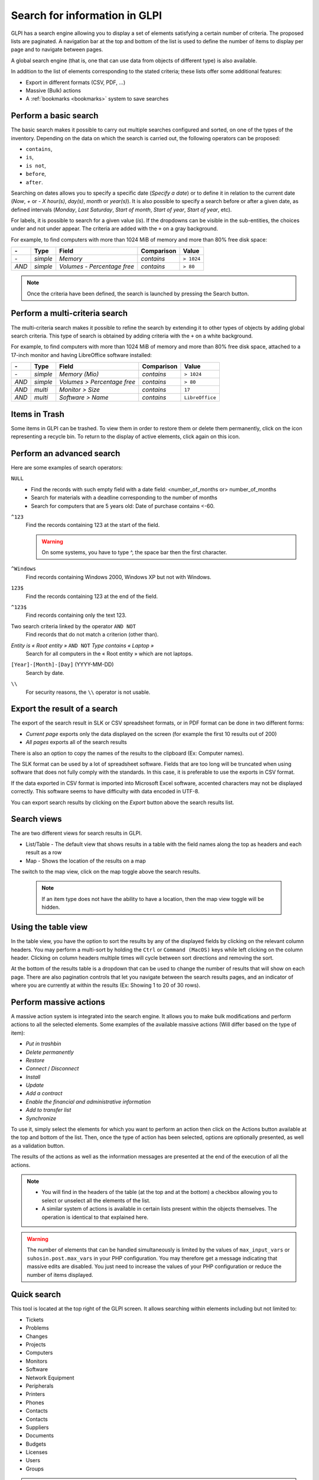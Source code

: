 Search for information in GLPI
==============================

GLPI has a search engine allowing you to display a set of elements satisfying a certain number of criteria. The proposed lists are paginated. A navigation bar at the top and bottom of the list is used to define the number of items to display per page and to navigate between pages.

A global search engine (that is, one that can use data from objects of different type) is also available.

In addition to the list of elements corresponding to the stated criteria; these lists offer some additional features:

* Export in different formats (CSV, PDF, ...)
* Massive (Bulk) actions
* A :ref:`bookmarks <bookmarks>` system to save searches

Perform a basic search
----------------------

The basic search makes it possible to carry out multiple searches configured and sorted, on one of the types of the inventory. Depending on the data on which the search is carried out, the following operators can be proposed:

* ``contains``,
* ``is``,
* ``is not``,
* ``before``,
* ``after``.

Searching on dates allows you to specify a specific date (*Specify a date*) or to define it in relation to the current date (*Now*, *+* or *-* *X* *hour(s)*, *day(s)*, *month* or *year(s)*). It is also possible to specify a search before or after a given date, as defined intervals (*Monday*, *Last Saturday*, *Start of month*, *Start of year*, *Start of year*, etc).

For labels, it is possible to search for a given value (*is*). If the dropdowns can be visible in the sub-entities, the choices under and not under appear. The criteria are added with the ``+`` on a gray background.

For example, to find computers with more than 1024 MiB of memory and more than 80% free disk space:

=====  ========  =============================  ===========  ======
*-*    Type      Field                          Comparison   Value
=====  ========  =============================  ===========  ======
*-*    *simple*  *Memory*                       *contains*   ``> 1024``
*AND*  *simple*  *Volumes - Percentage free*    *contains*   ``> 80``
=====  ========  =============================  ===========  ======

.. note::

   Once the criteria have been defined, the search is launched by pressing the Search button.

Perform a multi-criteria search
-------------------------------

The multi-criteria search makes it possible to refine the search by extending it to other types of objects by adding global search criteria. This type of search is obtained by adding criteria with the ``+`` on a white background.

For example, to find computers with more than 1024 MiB of memory and more than 80% free disk space, attached to a 17-inch monitor and having LibreOffice software installed:

=====  ========  =============================  ===========  ======
*-*    Type      Field                          Comparison   Value
=====  ========  =============================  ===========  ======
*-*    *simple*  *Memory (Mio)*                 *contains*   ``> 1024``
*AND*  *simple*  *Volumes > Percentage free*    *contains*   ``> 80``
*AND*  *multi*   *Monitor > Size*               *contains*   ``17``
*AND*  *multi*   *Software > Name*              *contains*   ``LibreOffice``
=====  ========  =============================  ===========  ======

Items in Trash
--------------

Some items in GLPI can be trashed. To view them in order to restore them or delete them permanently, click on the icon representing a recycle bin. To return to the display of active elements, click again on this icon.

Perform an advanced search
--------------------------

Here are some examples of search operators:

``NULL``
   * Find the records with such empty field with a date field: <number_of_months or> number_of_months
   * Search for materials with a deadline corresponding to the number of months
   * Search for computers that are 5 years old: Date of purchase contains <-60.
``^123``
   Find the records containing 123 at the start of the field.

   .. warning::

      On some systems, you have to type ^, the space bar then the first character.

``^Windows``
   Find records containing Windows 2000, Windows XP but not with Windows.
``123$``
   Find the records containing 123 at the end of the field.
``^123$``
   Find records containing only the text 123.
Two search criteria linked by the operator ``AND NOT``
   Find records that do not match a criterion (other than).
*Entity is « Root entity »* ``AND NOT`` *Type contains « Laptop »*
   Search for all computers in the « Root entity » which are not laptops.

   .. image:: images/search_example.png
      :alt: Search interface

``[Year]-[Month]-[Day]`` (YYYY-MM-DD)
   Search by date.
``\\``
   For security reasons, the ``\\`` operator is not usable.

Export the result of a search
-----------------------------

The export of the search result in SLK or CSV spreadsheet formats, or in PDF format can be done in two different forms:

* *Current page* exports only the data displayed on the screen (for example the first 10 results out of 200)
* *All pages* exports all of the search results

There is also an option to copy the names of the results to the clipboard (Ex: Computer names).

The SLK format can be used by a lot of spreadsheet software. Fields that are too long will be truncated when using software that does not fully comply with the standards. In this case, it is preferable to use the exports in CSV format.

If the data exported in CSV format is imported into Microsoft Excel software, accented characters may not be displayed correctly. This software seems to have difficulty with data encoded in UTF-8.

You can export search results by clicking on the `Export` button above the search results list.

Search views
------------

The are two different views for search results in GLPI.

* List/Table - The default view that shows results in a table with the field names along the top as headers and each result as a row
* Map - Shows the location of the results on a map

The switch to the map view, click on the map toggle above the search results.

   .. note::

      If an item type does not have the ability to have a location, then the map view toggle will be hidden.

Using the table view
--------------------

In the table view, you have the option to sort the results by any of the displayed fields by clicking on the relevant column headers.
You may perform a multi-sort by holding the ``Ctrl`` or ``Command (MacOS)`` keys while left clicking on the column header.
Clicking on column headers multiple times will cycle between sort directions and removing the sort.

At the bottom of the results table is a dropdown that can be used to change the number of results that will show on each page.
There are also pagination controls that let you navigate between the search results pages, and an indicator of where you are currently at within the results (Ex: Showing 1 to 20 of 30 rows).

Perform massive actions
-----------------------

A massive action system is integrated into the search engine. It allows you to make bulk modifications and perform actions to all the selected elements. Some examples of the available massive actions (Will differ based on the type of item):

* *Put in trashbin*
* *Delete permanently*
* *Restore*
* *Connect* / *Disconnect*
* *Install*
* *Update*
* *Add a contract*
* *Enable the financial and administrative information*
* *Add to transfer list*
* *Synchronize*

To use it, simply select the elements for which you want to perform an action then click on the Actions button available at the top and bottom of the list. Then, once the type of action has been selected, options are optionally presented, as well as a validation button.

The results of the actions as well as the information messages are presented at the end of the execution of all the actions.

.. note::

   * You will find in the headers of the table (at the top and at the bottom) a checkbox allowing you to select or unselect all the elements of the list.
   * A similar system of actions is available in certain lists present within the objects themselves. The operation is identical to that explained here.

.. warning::

   The number of elements that can be handled simultaneously is limited by the values ​​of ``max_input_vars`` or ``suhosin.post.max_vars`` in your PHP configuration. You may therefore get a message indicating that massive edits are disabled. You just need to increase the values ​​of your PHP configuration or reduce the number of items displayed.

Quick search
------------

.. image:: images/search_quick.png
   :alt: Quick search box

This tool is located at the top right of the GLPI screen. It allows searching within elements including but not limited to:

* Tickets
* Problems
* Changes
* Projects
* Computers
* Monitors
* Software
* Network Equipment
* Peripherals
* Printers
* Phones
* Contacts
* Contacts
* Suppliers
* Documents
* Budgets
* Licenses
* Users
* Groups

.. note::

   The search is carried out only on the fields displayed by default for each of the elements mentioned above. In essence, it is the same as an ``items seen`` search on each type of element.
